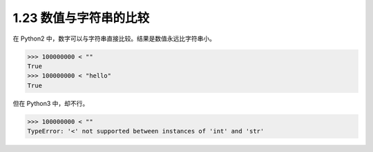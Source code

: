 1.23 数值与字符串的比较
=======================

.. image:: http://image.iswbm.com/20200804124133.png

在 Python2 中，数字可以与字符串直接比较。结果是数值永远比字符串小。

.. code:: python

   >>> 100000000 < ""
   True
   >>> 100000000 < "hello"
   True

但在 Python3 中，却不行。

.. code:: python

   >>> 100000000 < ""
   TypeError: '<' not supported between instances of 'int' and 'str'

.. image:: http://image.iswbm.com/20200607174235.png
